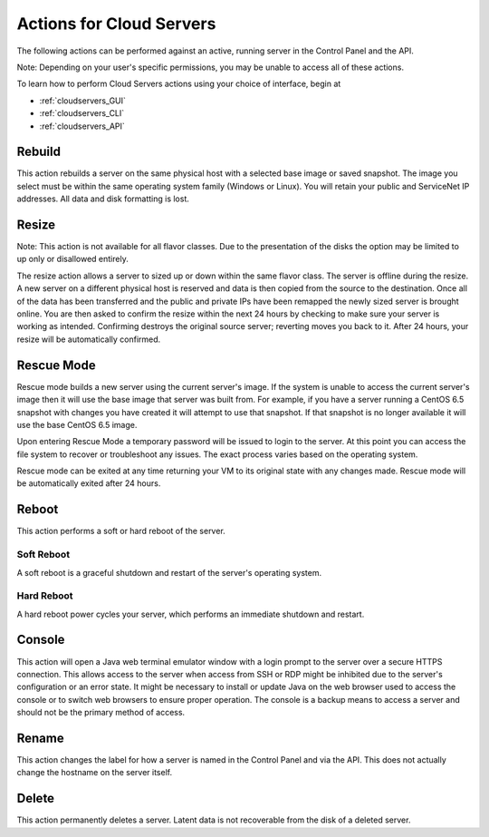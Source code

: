 .. _cloud_servers_product_actions:

=========================
Actions for Cloud Servers
=========================
The following actions can be performed against an active, running server in the
Control Panel and the API.

Note: Depending on your user's specific permissions, you may be unable to access
all of these actions.

To learn how to perform Cloud Servers actions using your choice of interface, 
begin at 

* :ref:`cloudservers_GUI`
* :ref:`cloudservers_CLI`
* :ref:`cloudservers_API`

Rebuild
-------
This action rebuilds a server on the same physical host with a selected base
image or saved snapshot. The image you select must be within the same operating
system family (Windows or Linux). You will retain your public and ServiceNet IP
addresses. All data and disk formatting is lost.

Resize
------
Note: This action is not available for all flavor classes. Due to the
presentation of the disks the option may be limited to up only or disallowed
entirely.

The resize action allows a server to sized up or down within the same flavor
class. The server is offline during the resize. A new server on a different
physical host is reserved and data is then copied from the source to the
destination. Once all of the data has been transferred and the public and
private IPs have been remapped the newly sized server is brought online. You are
then asked to confirm the resize within the next 24 hours by checking to make
sure your server is working as intended. Confirming destroys the original source
server; reverting moves you back to it. After 24 hours, your resize will be
automatically confirmed.

Rescue Mode
------------------
Rescue mode builds a new server using the current server's image. If the system
is unable to access the current server's image then it will use the base image
that server was built from. For example, if you have a server running a CentOS
6.5 snapshot with changes you have created it will attempt to use that snapshot.
If that snapshot is no longer available it will use the base CentOS 6.5 image.

Upon entering Rescue Mode a temporary password will be issued to login to the
server. At this point you can access the file system to recover or troubleshoot
any issues. The exact process varies based on the operating system.

Rescue mode can be exited at any time returning your VM to its original state
with any changes made. Rescue mode will be automatically exited after 24 hours.
 
Reboot
------
This action performs a soft or hard reboot of the server.

Soft Reboot
^^^^^^^^^^^
A soft reboot is a graceful shutdown and restart of the server's operating
system.

Hard Reboot
^^^^^^^^^^^
A hard reboot power cycles your server, which performs an immediate shutdown and
restart.

Console
-------
This action will open a Java web terminal emulator window with a login prompt to
the server over a secure HTTPS connection. This allows access to the server when
access from SSH or RDP might be inhibited due to the server's configuration or
an error state. It might be necessary to install or update Java on the web
browser used to access the console or to switch web browsers to ensure proper
operation. The console is a backup means to access a server and should not be
the primary method of access.

Rename
------
This action changes the label for how a server is named in the Control Panel and
via the API. This does not actually change the hostname on the server itself.

Delete
------
This action permanently deletes a server. Latent data is not recoverable from
the disk of a deleted server.
